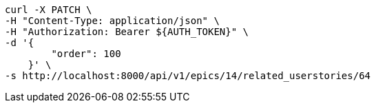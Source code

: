 [source,bash]
----
curl -X PATCH \
-H "Content-Type: application/json" \
-H "Authorization: Bearer ${AUTH_TOKEN}" \
-d '{
        "order": 100
    }' \
-s http://localhost:8000/api/v1/epics/14/related_userstories/64
----
